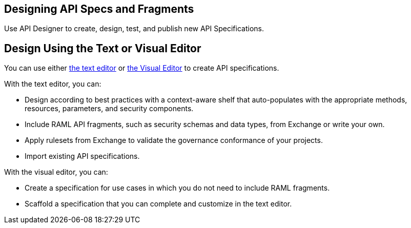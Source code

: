 == Designing API Specs and Fragments

Use API Designer to create, design, test, and publish new API Specifications.

== Design Using the Text or Visual Editor

You can use either xref:design-create-publish-api-raml-editor.adoc[the text editor] or xref:design-create-publish-api-visual-editor.adoc[the Visual Editor] to create API specifications.

With the text editor, you can:

* Design according to best practices with a context-aware shelf that auto-populates with the appropriate methods, resources, parameters, and security components.
* Include RAML API fragments, such as security schemas and data types, from Exchange or write your own.
* Apply rulesets from Exchange to validate the governance conformance of your projects.
* Import existing API specifications.

With the visual editor, you can:

* Create a specification for use cases in which you do not need to include RAML fragments.
* Scaffold a specification that you can complete and customize in the text editor.

